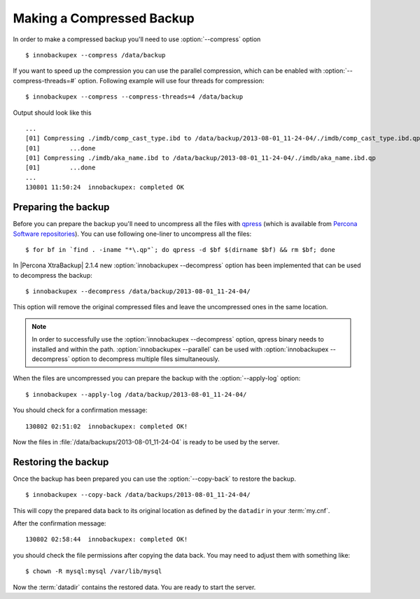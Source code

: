.. _recipes_ibkx_compressed:

============================
 Making a Compressed Backup 
============================


In order to make a compressed backup you'll need to use :option:`--compress` option :: 

  $ innobackupex --compress /data/backup

If you want to speed up the compression you can use the parallel compression, which can be enabled with :option:`--compress-threads=#` option. Following example will use four threads for compression: :: 

  $ innobackupex --compress --compress-threads=4 /data/backup

Output should look like this :: 

  ...
  [01] Compressing ./imdb/comp_cast_type.ibd to /data/backup/2013-08-01_11-24-04/./imdb/comp_cast_type.ibd.qp
  [01]        ...done
  [01] Compressing ./imdb/aka_name.ibd to /data/backup/2013-08-01_11-24-04/./imdb/aka_name.ibd.qp
  [01]        ...done
  ...
  130801 11:50:24  innobackupex: completed OK

Preparing the backup
--------------------

Before you can prepare the backup you'll need to uncompress all the files with `qpress <http://www.quicklz.com/>`_ (which is available from `Percona Software repositories <http://www.percona.com/doc/percona-xtrabackup/2.1/installation.html#using-percona-software-repositories>`_). You can use following one-liner to uncompress all the files:  :: 

  $ for bf in `find . -iname "*\.qp"`; do qpress -d $bf $(dirname $bf) && rm $bf; done

In |Percona XtraBackup| 2.1.4 new :option:`innobackupex --decompress` option has been implemented that can be used to decompress the backup: ::

  $ innobackupex --decompress /data/backup/2013-08-01_11-24-04/

This option will remove the original compressed files and leave the uncompressed ones in the same location.

.. note:: 

  In order to successfully use the :option:`innobackupex --decompress` option, qpress binary needs to installed and within the path.
  :option:`innobackupex --parallel` can be used with :option:`innobackupex --decompress` option to decompress multiple files simultaneously. 

When the files are uncompressed you can prepare the backup with the :option:`--apply-log` option: :: 

  $ innobackupex --apply-log /data/backup/2013-08-01_11-24-04/

You should check for a confirmation message: ::

  130802 02:51:02  innobackupex: completed OK!

Now the files in :file:`/data/backups/2013-08-01_11-24-04` is ready to be used by the server.

Restoring the backup
--------------------

Once the backup has been prepared you can use the :option:`--copy-back` to restore the backup. :: 

  $ innobackupex --copy-back /data/backups/2013-08-01_11-24-04/

This will copy the prepared data back to its original location as defined by the ``datadir`` in your :term:`my.cnf`.

After the confirmation message::

  130802 02:58:44  innobackupex: completed OK!

you should check the file permissions after copying the data back. You may need to adjust them with something like::

  $ chown -R mysql:mysql /var/lib/mysql

Now the :term:`datadir` contains the restored data. You are ready to start the server.
